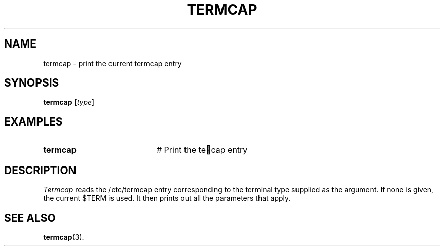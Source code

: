 .TH TERMCAP 1
.SH NAME
termcap \- print the current termcap entry
.SH SYNOPSIS
\fBtermcap\fR [\fItype\fR]\fR
.br
.de FL
.TP
\\fB\\$1\\fR
\\$2
..
.de EX
.TP 20
\\fB\\$1\\fR
# \\$2
..
.SH EXAMPLES
.EX "termcap" "Print the te cap entry"
.SH DESCRIPTION
.PP
\fITermcap\fR reads the /etc/termcap entry corresponding to the 
terminal type
supplied as the argument.  If none is given, the current $TERM is used.
It then prints out all the parameters that apply.
.SH "SEE ALSO"
.BR termcap (3).

